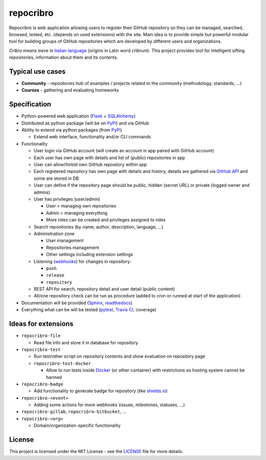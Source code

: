 repocribro
==========

|license| |travis| |coveralls| |docs| |pypi| |requires|


Repocribro is web application allowing users to register their GitHub repository so they can 
be managed, searched, browsed, tested, etc. (depends on used extensions) with the site. Main 
idea is to provide simple but powerful modular tool for building groups of GitHub repositories 
which are developed by different users and organizations.

*Cribro* means sieve in `Italian language`_ (origins in Latin word *cribrum*). This project 
provides tool for intelligent sifting repositories, information about them and its contents.


Typical use cases
-----------------

- **Community** - repositories hub of examples / projects related to the community (methodology, 
  standards, ...)
- **Courses** - gathering and evaluating homeworks


Specification
-------------

- Python-powered web application (`Flask`_ + `SQLAlchemy`_)
- Distributed as python package (will be on `PyPi`_) and via GitHub
- Ability to extend via python packages (from `PyPi`_)

  - Extend web interface, functionality and/or CLI commands

- Functionality

  - User login via GitHub account (will create an account in app paired with GitHub account)
  - Each user has own page with details and list of (public) repositories in app
  - User can allow/forbid own GitHub repository within app
  - Each registered repository has own page with details and history, details are gathered via 
    `GitHub API`_ and some are stored in DB
  - User can define if the repository page should be public, hidden (secret URL) or private 
    (logged owner and admins)
  - User has privileges (user/admin)

    - User = managing own repositories
    - Admin = managing everything
    - More roles can be created and privileges assigned to roles

  - Search repositories (by name, author, description, language, ...)
  - Administration zone

    - User management
    - Repositories management
    - Other settings including extension settings

  - Listening (`webhooks`_) for changes in repository:

    - ``push``
    - ``release``
    - ``repository``

  - REST API for search, repository detail and user detail (public content)
  - All/one repository check can be run as procedure (added to cron or runned at start of 
    the application)
- Documentation will be provided (`Sphinx`_, `readthedocs`_)
- Everything what can be will be tested (`pytest`_, `Travis CI`_, coverage)


Ideas for extensions
--------------------

- ``repocribro-file``

  - Read file info and store it in database for repository

- ``repocribro-test``

  - Run test/other script on repository contents and show evaluation on repository page
  - ``repocribro-test-docker``

    - Allow to run tests inside `Docker`_ (or other container) with restrictions so hosting 
      system cannot be harmed

- ``repocribro-badge``

  - Add functionality to generate badge for repository (like `shields.io`_)

- ``repocribro-<event>``

  - Adding some actions for more webhooks (issues, milestones, statuses, …)

- ``repocribro-gitlab``, ``repocribro-bitbucket``, ...
- ``repocribro-<org>``

  - Domain/organization-specific functionality


License
-------

This project is licensed under the MIT License - see the `LICENSE`_ file for more details.

.. _Italian language: https://en.wiktionary.org/wiki/cribro
.. _Flask: http://flask.pocoo.org
.. _SQLAlchemy: http://www.sqlalchemy.org
.. _PyPi: https://pypi.python.org/pypi
.. _GitHub API: https://developer.github.com/v3/
.. _webhooks: https://developer.github.com/webhooks/
.. _Sphinx: http://www.sphinx-doc.org/
.. _readthedocs: https://readthedocs.org
.. _pytest: http://doc.pytest.org
.. _Travis CI: https://travis-ci.org
.. _Docker: https://www.docker.com
.. _shields.io: http://shields.io
.. _LICENSE: LICENSE

.. |license| image:: https://img.shields.io/badge/license-MIT-blue.svg
    :alt: License
    :target: LICENSE
.. |travis| image:: https://travis-ci.org/MarekSuchanek/repocribro.svg?branch=master
    :alt: Build Status
    :target: https://travis-ci.org/MarekSuchanek/repocribro
.. |coveralls| image:: https://coveralls.io/repos/github/MarekSuchanek/repocribro/badge.svg?branch=master
    :alt: Test Coverage
    :target: https://coveralls.io/github/MarekSuchanek/repocribro?branch=maste
.. |docs| image:: https://readthedocs.org/projects/pyt-twitterwall/badge/?version=latest
    :alt: Documentation Status
    :target: http://repocribro.readthedocs.io/en/latest/?badge=latest
.. |pypi| image:: https://badge.fury.io/py/repocribro.svg
    :alt: PyPi Version
    :target: https://badge.fury.io/py/repocribro
.. |requires| image:: https://requires.io/github/MarekSuchanek/repocribro/requirements.svg?branch=master
     :alt: Requirements Status
     :target: https://requires.io/github/MarekSuchanek/repocribro/requirements/?branch=master